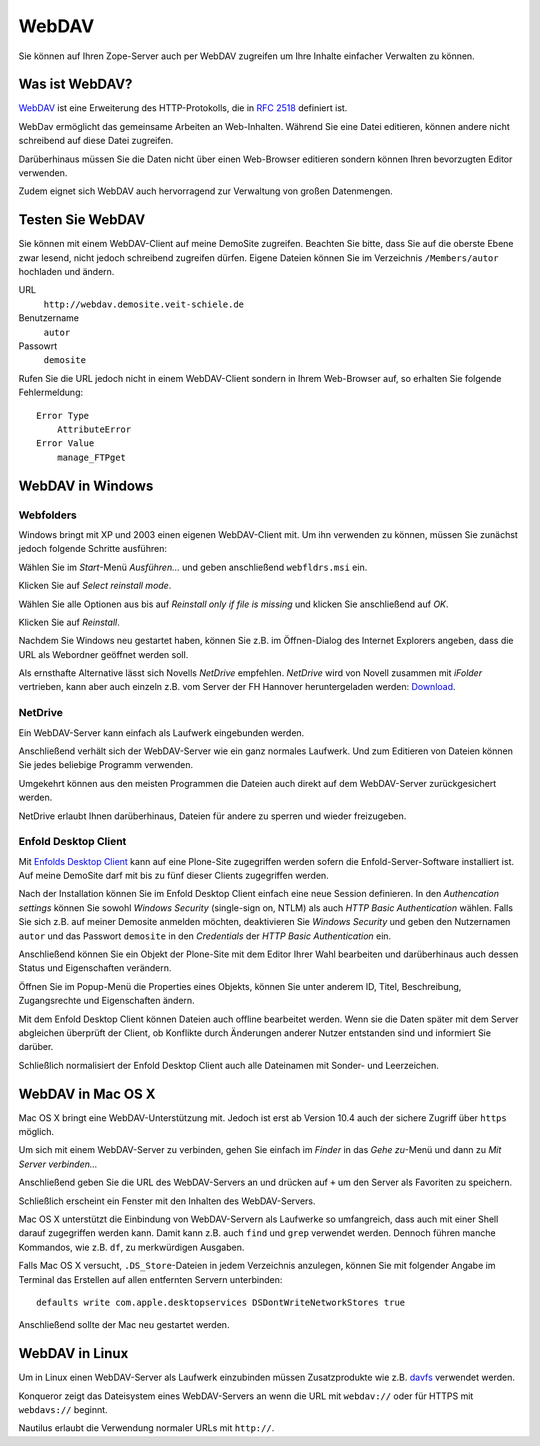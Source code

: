 WebDAV
======

Sie können auf Ihren Zope-Server auch per WebDAV zugreifen um  Ihre Inhalte einfacher Verwalten zu können. 

Was ist WebDAV?
---------------

`WebDAV`_ ist eine Erweiterung des HTTP-Protokolls, die in `RFC 2518`_ definiert ist.

WebDav ermöglicht das gemeinsame Arbeiten an Web-Inhalten. Während Sie eine Datei editieren, können andere nicht schreibend auf diese Datei zugreifen. 

Darüberhinaus müssen Sie die Daten nicht über einen Web-Browser editieren sondern können Ihren bevorzugten Editor verwenden. 

Zudem eignet sich WebDAV auch hervorragend zur Verwaltung von großen Datenmengen.

Testen Sie WebDAV
-----------------

Sie können mit einem WebDAV-Client auf meine DemoSite zugreifen. Beachten Sie bitte, dass Sie auf die oberste Ebene zwar lesend, nicht jedoch schreibend zugreifen dürfen. Eigene Dateien können Sie im Verzeichnis ``/Members/autor`` hochladen und ändern.

URL
 ``http://webdav.demosite.veit-schiele.de``
Benutzername
 ``autor``
Passowrt
 ``demosite``

Rufen Sie die URL jedoch nicht in einem WebDAV-Client sondern in Ihrem Web-Browser auf, so erhalten Sie folgende Fehlermeldung::

 Error Type
     AttributeError
 Error Value
     manage_FTPget

WebDAV in Windows
-----------------

Webfolders
``````````

Windows bringt mit XP und 2003 einen eigenen WebDAV-Client mit. Um ihn verwenden zu können, müssen Sie zunächst jedoch folgende Schritte ausführen:

|webfldrs.msi| Wählen Sie im *Start*-Menü *Ausführen…* und geben anschließend ``webfldrs.msi`` ein. 

Klicken Sie auf *Select reinstall mode*.

|WebFolders| Wählen Sie alle Optionen aus bis auf *Reinstall only if file is missing* und klicken Sie anschließend auf *OK*.

Klicken Sie auf *Reinstall*.

|WebFolder öffnen| Nachdem Sie Windows neu gestartet haben, können Sie z.B. im Öffnen-Dialog des Internet Explorers angeben, dass die URL als Webordner geöffnet werden soll.

Als ernsthafte Alternative lässt sich Novells *NetDrive* empfehlen. *NetDrive* wird von Novell zusammen mit *iFolder* vertrieben, kann aber auch einzeln z.B. vom Server der FH Hannover heruntergeladen werden: Download_.

NetDrive
````````

|NetDrive-Konfiguration| Ein WebDAV-Server kann einfach als Laufwerk eingebunden werden.

|NetDrive-Laufwerk| Anschließend verhält sich der WebDAV-Server wie ein ganz normales Laufwerk. Und zum Editieren von Dateien können Sie jedes beliebige Programm verwenden.

Umgekehrt können aus den meisten Programmen die Dateien auch direkt auf dem WebDAV-Server zurückgesichert werden.

NetDrive erlaubt Ihnen darüberhinaus, Dateien für andere zu sperren und wieder freizugeben.

Enfold Desktop Client
`````````````````````

Mit `Enfolds Desktop Client`_ kann auf eine Plone-Site zugegriffen werden sofern die Enfold-Server-Software installiert ist. Auf meine DemoSite darf mit bis zu fünf dieser Clients zugegriffen werden.

|Enfold session properties| Nach der Installation können Sie im Enfold Desktop Client einfach eine neue Session definieren. In den *Authencation settings* können Sie sowohl *Windows Security* (single-sign on, NTLM) als auch *HTTP Basic Authentication* wählen. Falls Sie sich z.B. auf meiner Demosite anmelden möchten, deaktivieren Sie *Windows Security* und geben den Nutzernamen ``autor`` und das Passwort ``demosite`` in den *Credentials* der *HTTP Basic Authentication* ein.

|Enfold popup| Anschließend können Sie ein Objekt der Plone-Site mit dem Editor Ihrer Wahl bearbeiten und darüberhinaus auch dessen Status und Eigenschaften verändern.

|Enfold properties| Öffnen Sie im Popup-Menü die Properties eines Objekts, können Sie unter anderem ID, Titel, Beschreibung, Zugangsrechte und Eigenschaften ändern.

|Enfold offline| Mit dem Enfold Desktop Client können Dateien auch offline bearbeitet werden. Wenn sie die Daten später mit dem Server abgleichen überprüft der Client, ob Konflikte durch Änderungen anderer Nutzer entstanden sind und informiert Sie darüber. 

Schließlich normalisiert der Enfold Desktop Client auch alle Dateinamen mit Sonder- und Leerzeichen.

WebDAV in Mac OS X
------------------

Mac OS X bringt eine WebDAV-Unterstützung mit. Jedoch ist erst ab Version 10.4 auch der sichere Zugriff über ``https`` möglich.

Um sich mit einem WebDAV-Server zu verbinden, gehen Sie einfach im *Finder* in das *Gehe zu*-Menü und dann zu *Mit Server verbinden...*

|Apple - Mit Server verbinden| Anschließend geben Sie die URL des WebDAV-Servers an und drücken auf ``+`` um den Server als Favoriten zu speichern.

|Apple - Fenster| Schließlich erscheint ein Fenster mit den Inhalten des WebDAV-Servers.

|Apple - Terminal| Mac OS X unterstützt die Einbindung von WebDAV-Servern als Laufwerke so umfangreich, dass auch mit einer Shell darauf zugegriffen werden kann. Damit kann z.B. auch ``find`` und ``grep`` verwendet werden. Dennoch führen manche Kommandos, wie z.B. ``df``, zu merkwürdigen Ausgaben.

Falls Mac OS X versucht, ``.DS_Store``-Dateien in jedem Verzeichnis anzulegen, können Sie mit folgender Angabe im Terminal das Erstellen auf allen entfernten Servern unterbinden::

 defaults write com.apple.desktopservices DSDontWriteNetworkStores true

Anschließend sollte der Mac neu gestartet werden. 

WebDAV in Linux
---------------

Um in Linux einen WebDAV-Server als Laufwerk einzubinden müssen Zusatzprodukte wie z.B. `davfs`_ verwendet werden.

|Konqueror| Konqueror zeigt das Dateisystem eines WebDAV-Servers an wenn die URL mit ``webdav://`` oder für HTTPS mit ``webdavs://`` beginnt.

Nautilus erlaubt die Verwendung normaler URLs mit ``http://``.

.. _`WebDAV`: http://www.webdav.org/
.. _`RFC 2518`: http://ftp.ics.uci.edu/pub/ietf/webdav/protocol/rfc2518.pdf
.. _Download: http://www.fh-hannover.de/fileadmin/media/doc/rz/netdrive.exe
.. |webfldrs.msi| image:: webfolders-ausfuehren.png
.. |WebFolders| image:: webfolders-WebFldrs.png
   :width: 400px
   :target: ../_images/webfolders-WebFldrs.png
.. |WebFolder öffnen| image:: webfolders-oeffnen.png
.. |NetDrive-Konfiguration| image:: netdrive-konfiguration.png
   :width: 400px 
   :target: ../_images/netdrive-konfiguration.png
.. |NetDrive-Laufwerk| image:: netdrive-laufwerk.png
   :width: 400px
   :target: ../_images/netdrive-laufwerk.png
.. _`Enfolds Desktop Client`: http://www.enfoldsystems.com/Files/setup-desktop-3.0.1-7071.exe
.. |Enfold session properties| image:: enfold-session-properties.png
.. |Enfold popup| image:: enfold-popup.png
   :width: 400px
   :target: ../_images/enfold-popup.png
.. |Enfold properties| image:: enfold-properties.png
.. |Enfold offline| image:: enfold-offline.png
   :width: 400px
   :target: ../_images/enfold-offline.png
.. |Apple - Mit Server verbinden| image:: apple-login.png
.. |Apple - Fenster| image:: apple-window.png
   :width: 400px
   :target: ../_images/apple-window.png
.. |Apple - Terminal| image:: apple-terminal.png
   :width: 400px
   :target: ../_images/apple-terminal.png
.. |Konqueror| image:: konqueror.png
   :width: 400px
   :target: ../_images/konqueror.png
.. _`davfs`: http://sourceforge.net/projects/dav/


